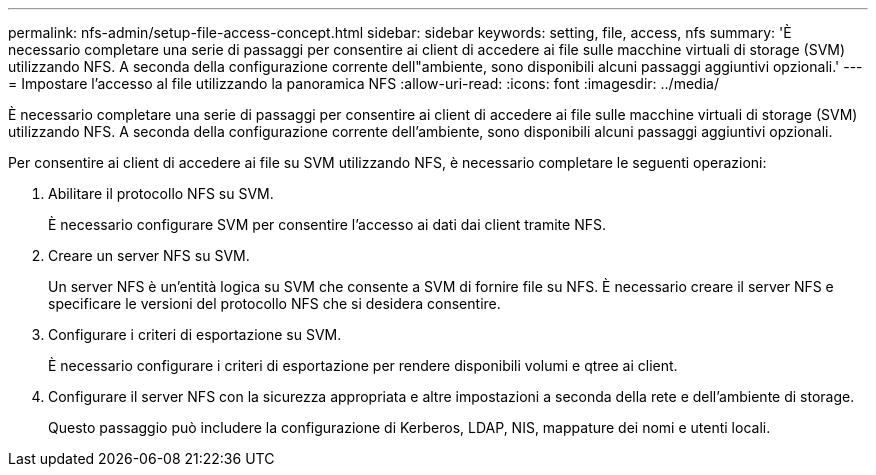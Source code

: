 ---
permalink: nfs-admin/setup-file-access-concept.html 
sidebar: sidebar 
keywords: setting, file, access, nfs 
summary: 'È necessario completare una serie di passaggi per consentire ai client di accedere ai file sulle macchine virtuali di storage (SVM) utilizzando NFS. A seconda della configurazione corrente dell"ambiente, sono disponibili alcuni passaggi aggiuntivi opzionali.' 
---
= Impostare l'accesso al file utilizzando la panoramica NFS
:allow-uri-read: 
:icons: font
:imagesdir: ../media/


[role="lead"]
È necessario completare una serie di passaggi per consentire ai client di accedere ai file sulle macchine virtuali di storage (SVM) utilizzando NFS. A seconda della configurazione corrente dell'ambiente, sono disponibili alcuni passaggi aggiuntivi opzionali.

Per consentire ai client di accedere ai file su SVM utilizzando NFS, è necessario completare le seguenti operazioni:

. Abilitare il protocollo NFS su SVM.
+
È necessario configurare SVM per consentire l'accesso ai dati dai client tramite NFS.

. Creare un server NFS su SVM.
+
Un server NFS è un'entità logica su SVM che consente a SVM di fornire file su NFS. È necessario creare il server NFS e specificare le versioni del protocollo NFS che si desidera consentire.

. Configurare i criteri di esportazione su SVM.
+
È necessario configurare i criteri di esportazione per rendere disponibili volumi e qtree ai client.

. Configurare il server NFS con la sicurezza appropriata e altre impostazioni a seconda della rete e dell'ambiente di storage.
+
Questo passaggio può includere la configurazione di Kerberos, LDAP, NIS, mappature dei nomi e utenti locali.



